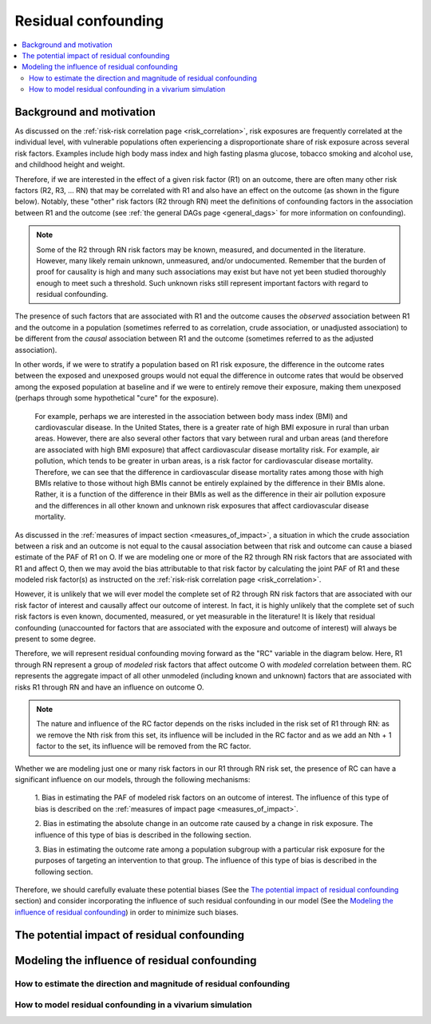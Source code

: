 .. _residual_confounding:

=====================
Residual confounding
=====================

.. contents::
  :local:

Background and motivation
-------------------------

As discussed on the :ref:`risk-risk correlation page <risk_correlation>`, risk exposures 
are frequently correlated at the individual level, with vulnerable populations often 
experiencing a disproportionate share of risk exposure across several risk factors. 
Examples include high body mass index and high fasting plasma glucose, tobacco smoking 
and alcohol use, and childhood height and weight.

Therefore, if we are interested in the effect of a given risk factor (R1) on an outcome, 
there are often many other risk factors (R2, R3, ... RN) that may be correlated with R1 
and also have an effect on the outcome (as shown in the figure below). Notably, these 
"other" risk factors (R2 through RN) meet the definitions of confounding factors in the 
association between R1 and the outcome (see :ref:`the general DAGs page <general_dags>` 
for more information on confounding).

.. image:: diagram.png
    :align: center

.. note::

  Some of the R2 through RN risk factors may be known, measured, and documented in the 
  literature. However, many likely remain unknown, unmeasured, and/or undocumented. 
  Remember that the burden of proof for causality is high and many such associations may 
  exist but have not yet been studied thoroughly enough to meet such a threshold. Such 
  unknown risks still represent important factors with regard to residual confounding.

The presence of such factors that are associated with R1 and the outcome causes the 
*observed* association between R1 and the outcome in a population (sometimes referred to 
as correlation, crude association, or unadjusted association) to be different from the 
*causal* association between R1 and the outcome (sometimes referred to as the adjusted 
association). 

In other words, if we were to stratify a population based on R1 risk exposure, the 
difference in the outcome rates between the exposed and unexposed groups would not 
equal the difference in outcome rates that would be observed among the exposed 
population at baseline and if we were to entirely remove their exposure, making them 
unexposed (perhaps through some hypothetical "cure" for the exposure). 

  For example, perhaps we are interested in the association between body mass index (BMI)
  and cardiovascular disease. In the United States, there is a greater rate of high BMI 
  exposure in rural than urban areas. However, there are also several other factors that
  vary between rural and urban areas (and therefore are associated with high BMI exposure)
  that affect cardiovascular disease mortality risk. For example, air pollution, which 
  tends to be greater in urban areas, is a risk factor for cardiovascular disease mortality. 
  Therefore, we can see that the difference in cardiovascular disease mortality rates 
  among those with high BMIs relative to those without high BMIs cannot be entirely explained
  by the difference in their BMIs alone. Rather, it is a function of the difference in their
  BMIs as well as the difference in their air pollution exposure and the differences in 
  all other known and unknown risk exposures that affect cardiovascular disease mortality.

As discussed in the :ref:`measures of impact section <measures_of_impact>`, a situation in 
which the crude association between a risk and an outcome is not equal to the causal 
association between that risk and outcome can cause 
a biased estimate of the PAF of R1 on O. If we are modeling one or more of the R2 
through RN risk factors that are associated with R1 and affect O, then we may avoid the 
bias attributable to that risk factor by calculating the joint PAF of R1 and these 
modeled risk factor(s) as instructed on the :ref:`risk-risk correlation page 
<risk_correlation>`. 

However, it is unlikely that we will ever model the complete set of R2 through RN risk 
factors that are associated with our risk factor of interest and causally affect our 
outcome of interest. In fact, it is highly unlikely that the complete set of such risk 
factors is even known, documented, measured, or yet measurable in the literature! It is 
likely that residual confounding (unaccounted for factors that are associated with the 
exposure and outcome of interest) will always be present to some degree.

Therefore, we will represent residual confounding moving forward as the "RC" variable 
in the diagram below. Here, R1 through RN represent a group of *modeled* risk factors 
that affect outcome O with *modeled* correlation between them. RC represents the 
aggregate impact of all other unmodeled (including known and unknown) factors that are 
associated with risks R1 through RN and have an influence on outcome O. 

.. todo::

  Determine if this is the ideal way to represent residual confounding after discussing
  possible approaches. We may update this diagram to be more in line with our approach
  if we determine that an alternative approach is more appropriate.

.. image:: rc_diagram.png
    :align: center

.. note:: 

  The nature and influence of the RC factor depends on the risks included in the risk 
  set of R1 through RN: as we remove the Nth risk from this set, its influence will be 
  included in the RC factor and as we add an Nth + 1 factor to the set, its influence 
  will be removed from the RC factor.

Whether we are modeling just one or many risk factors in our R1 through RN risk set, 
the presence of RC can have a significant influence on our models, through the 
following mechanisms:

  1. Bias in estimating the PAF of modeled risk factors on an outcome of interest. The 
  influence of this type of bias is described on the :ref:`measures of impact page <measures_of_impact>`.

  2. Bias in estimating the absolute change in an outcome rate caused by a change 
  in risk exposure. The influence of this type of bias is described in the following 
  section.

  3. Bias in estimating the outcome rate among a population subgroup with a particular 
  risk exposure for the purposes of targeting an intervention to that group. The 
  influence of this type of bias is described in the following section.

Therefore, we should carefully evaluate these potential biases (See the 
`The potential impact of residual confounding`_ section) and consider incorporating the 
influence of such residual confounding in our model (See the 
`Modeling the influence of residual confounding`_) in order to minimize such biases.

The potential impact of residual confounding
---------------------------------------------------

.. todo::

  Fill in this section 
  Relevant ticket in backlog: https://jira.ihme.washington.edu/browse/SSCI-1197 


Modeling the influence of residual confounding
----------------------------------------------

How to estimate the direction and magnitude of residual confounding
+++++++++++++++++++++++++++++++++++++++++++++++++++++++++++++++++++++

.. todo::

  Fill in this section
  Relevant ticket in backlog: https://jira.ihme.washington.edu/browse/SSCI-1214

How to model residual confounding in a vivarium simulation
+++++++++++++++++++++++++++++++++++++++++++++++++++++++++++

.. todo::

  Fill in this section
  Relevant ticket in backlog: https://jira.ihme.washington.edu/browse/SSCI-1198

